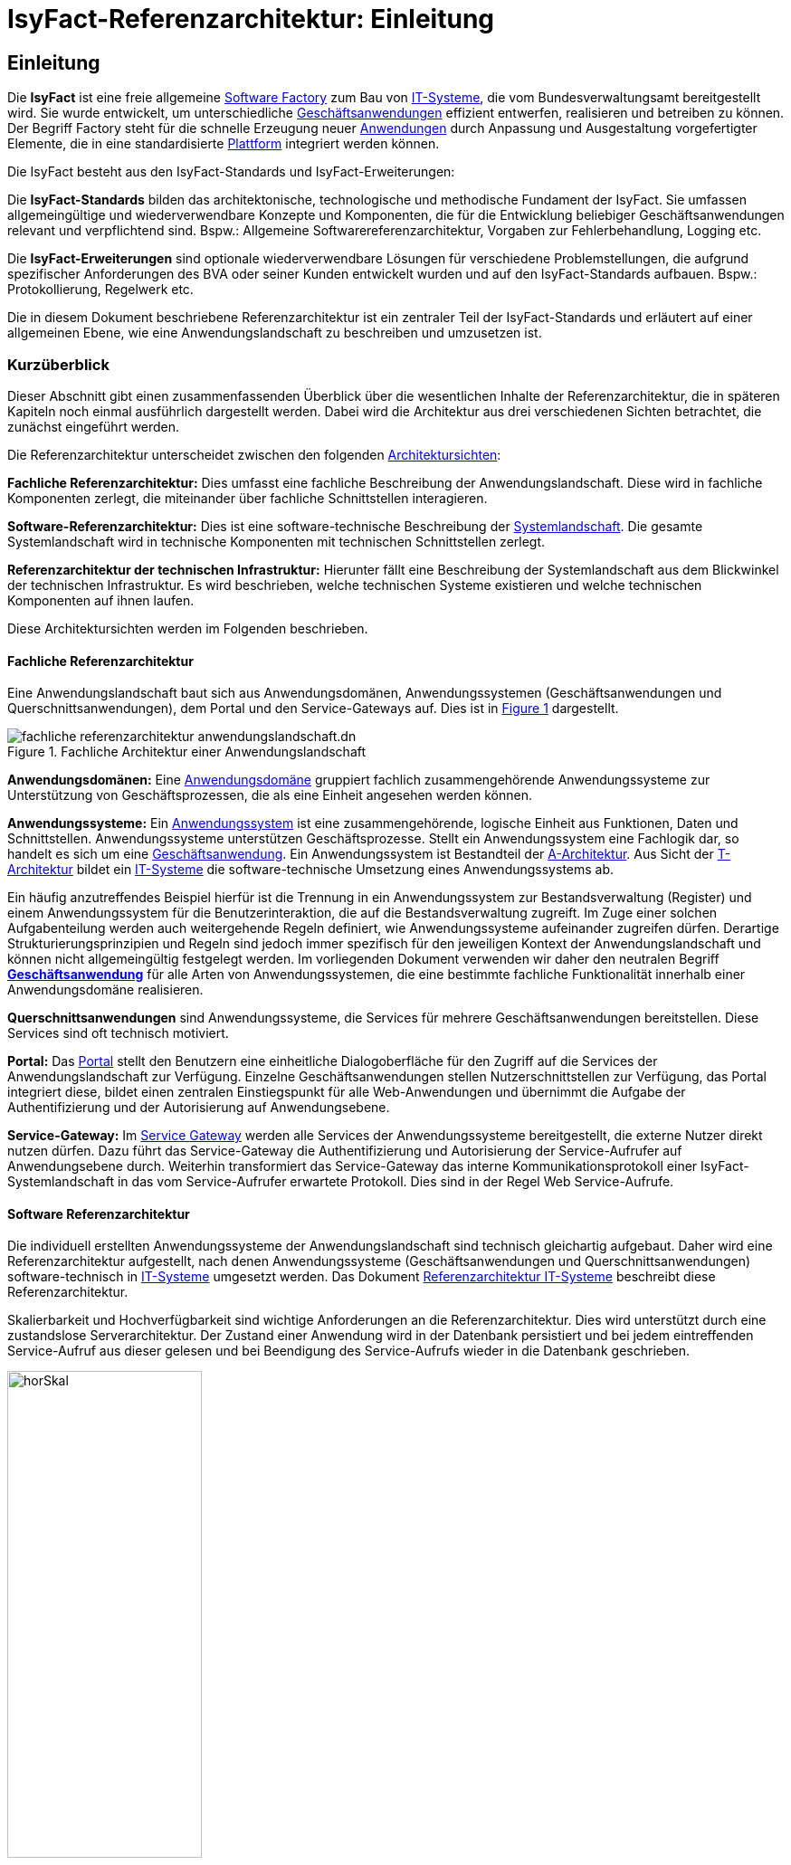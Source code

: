 = IsyFact-Referenzarchitektur: Einleitung

// tag::inhalt[]
[[einleitung]]
== Einleitung

Die *IsyFact* ist eine freie allgemeine xref:glossary:glossary:master.adoc#glossar-software-factory[Software Factory] zum Bau von xref:glossary:glossary:master.adoc#glossar-it-system[IT-Systeme], die vom Bundesverwaltungsamt bereitgestellt wird.
Sie wurde entwickelt, um unterschiedliche xref:glossary:glossary:master.adoc#glossar-geschaeftsanwendung[Geschäftsanwendungen] effizient entwerfen, realisieren und betreiben zu können.
Der Begriff Factory steht für die schnelle Erzeugung neuer xref:glossary:glossary:master.adoc#glossar-anwendung[Anwendungen] durch Anpassung und Ausgestaltung vorgefertigter Elemente, die in eine standardisierte xref:glossary:glossary:master.adoc#glossar-plattform[Plattform] integriert werden können.

Die IsyFact besteht aus den IsyFact-Standards und IsyFact-Erweiterungen:

Die *IsyFact-Standards* bilden das architektonische, technologische und methodische Fundament der IsyFact.
Sie umfassen allgemeingültige und wiederverwendbare Konzepte und Komponenten, die für die Entwicklung beliebiger Geschäftsanwendungen relevant und verpflichtend sind.
Bspw.: Allgemeine Softwarereferenzarchitektur, Vorgaben zur Fehlerbehandlung, Logging etc.

Die *IsyFact-Erweiterungen* sind optionale wiederverwendbare Lösungen für verschiedene Problemstellungen, die aufgrund spezifischer Anforderungen des BVA oder seiner
Kunden entwickelt wurden und
[underline]#auf den IsyFact-Standards aufbauen.#
Bspw.: Protokollierung, Regelwerk etc.

Die in diesem Dokument beschriebene Referenzarchitektur ist ein zentraler Teil der IsyFact-Standards und erläutert auf einer allgemeinen Ebene, wie eine Anwendungslandschaft zu beschreiben und umzusetzen ist.

[[kurzueberblick]]
=== Kurzüberblick

Dieser Abschnitt gibt einen zusammenfassenden Überblick über die wesentlichen Inhalte der Referenzarchitektur, die in späteren Kapiteln noch einmal ausführlich dargestellt werden.
Dabei wird die Architektur aus drei verschiedenen Sichten betrachtet, die zunächst eingeführt werden.

Die Referenzarchitektur unterscheidet zwischen den folgenden xref:glossary:glossary:master.adoc#glossar-architektursicht[Architektursichten]:

*Fachliche Referenzarchitektur:* Dies umfasst eine fachliche Beschreibung der Anwendungslandschaft.
Diese wird in fachliche Komponenten zerlegt, die miteinander über fachliche Schnittstellen interagieren.

*Software-Referenzarchitektur:* Dies ist eine software-technische Beschreibung der xref:glossary:glossary:master.adoc#glossar-systemlandschaft[Systemlandschaft].
Die gesamte Systemlandschaft wird in technische Komponenten mit technischen Schnittstellen zerlegt.

*Referenzarchitektur der technischen Infrastruktur:* Hierunter fällt eine Beschreibung der Systemlandschaft aus dem Blickwinkel der technischen Infrastruktur.
Es wird beschrieben, welche technischen Systeme existieren und welche technischen Komponenten auf ihnen laufen.

Diese Architektursichten werden im Folgenden beschrieben.

[[fachliche-referenzarchitektur]]
==== Fachliche Referenzarchitektur

Eine Anwendungslandschaft baut sich aus Anwendungsdomänen, Anwendungssystemen (Geschäftsanwendungen und Querschnittsanwendungen), dem Portal und den Service-Gateways auf.
Dies ist in <<image-GA-AW>> dargestellt.


.Fachliche Architektur einer Anwendungslandschaft
[id="image-GA-AW",reftext="{figure-caption} {counter:figures}"]
image::referenzarchitektur/fachliche-referenzarchitektur-anwendungslandschaft.dn.svg[]

*Anwendungsdomänen:* Eine xref:glossary:glossary:master.adoc#glossar-anwendungsdomaene[Anwendungsdomäne] gruppiert fachlich zusammengehörende Anwendungssysteme zur Unterstützung von Geschäftsprozessen, die als eine Einheit angesehen werden können.

*Anwendungssysteme:* Ein xref:glossary:glossary:master.adoc#glossar-anwendungssystem[Anwendungssystem] ist eine zusammengehörende, logische Einheit aus Funktionen, Daten und Schnittstellen.
Anwendungssysteme unterstützen Geschäftsprozesse.
Stellt ein Anwendungssystem eine Fachlogik dar, so handelt es sich um eine xref:glossary:glossary:master.adoc#glossar-geschaeftsanwendung[Geschäftsanwendung].
Ein Anwendungssystem ist Bestandteil der xref:glossary:glossary:master.adoc#glossar-a-architektur[A-Architektur].
Aus Sicht der xref:glossary:glossary:master.adoc#glossar-t-architektur[T-Architektur] bildet ein xref:glossary:glossary:master.adoc#glossar-it-system[IT-Systeme] die software-technische Umsetzung eines Anwendungssystems ab.

Ein häufig anzutreffendes Beispiel hierfür ist die Trennung in ein Anwendungssystem zur Bestandsverwaltung (Register) und einem Anwendungssystem für die Benutzerinteraktion, die auf die Bestandsverwaltung zugreift.
Im Zuge einer solchen Aufgabenteilung werden auch weitergehende Regeln definiert, wie Anwendungssysteme aufeinander zugreifen dürfen.
Derartige Strukturierungsprinzipien und Regeln sind jedoch immer spezifisch für den jeweiligen Kontext der Anwendungslandschaft und können nicht allgemeingültig festgelegt werden.
Im vorliegenden Dokument verwenden wir daher den neutralen Begriff *xref:glossary:glossary:master.adoc#glossar-geschaeftsanwendung[Geschäftsanwendung]* für alle Arten von Anwendungssystemen, die eine bestimmte fachliche Funktionalität innerhalb einer Anwendungsdomäne realisieren.

*Querschnittsanwendungen* sind Anwendungssysteme, die Services für mehrere Geschäftsanwendungen bereitstellen.
Diese Services sind oft technisch motiviert.

*Portal:* Das xref:glossary:glossary:master.adoc#glossar-portal[Portal] stellt den Benutzern eine einheitliche Dialogoberfläche für den Zugriff auf die Services der Anwendungslandschaft zur Verfügung.
Einzelne Geschäftsanwendungen stellen Nutzerschnittstellen zur Verfügung, das Portal integriert diese, bildet einen zentralen Einstiegspunkt für alle Web-Anwendungen und übernimmt die Aufgabe der Authentifizierung und der Autorisierung auf Anwendungsebene.

*Service-Gateway:* Im xref:glossary:glossary:master.adoc#glossar-service-gateway[Service Gateway] werden alle Services der Anwendungssysteme bereitgestellt, die externe Nutzer direkt nutzen dürfen.
Dazu führt das Service-Gateway die Authentifizierung und Autorisierung der Service-Aufrufer auf Anwendungsebene durch.
Weiterhin transformiert das Service-Gateway das interne Kommunikationsprotokoll einer IsyFact-Systemlandschaft in das vom Service-Aufrufer erwartete Protokoll.
Dies sind in der Regel Web Service-Aufrufe.

[[software-referenzarchitektur]]
==== Software Referenzarchitektur

Die individuell erstellten Anwendungssysteme der Anwendungslandschaft sind technisch gleichartig aufgebaut.
Daher wird eine Referenzarchitektur aufgestellt, nach denen Anwendungssysteme (Geschäftsanwendungen und Querschnittsanwendungen) software-technisch in xref:glossary:glossary:master.adoc#glossar-it-system[IT-Systeme] umgesetzt werden.
Das Dokument xref:referenzarchitektur-it-system/master.adoc[Referenzarchitektur IT-Systeme] beschreibt diese Referenzarchitektur.

Skalierbarkeit und Hochverfügbarkeit sind wichtige Anforderungen an die Referenzarchitektur.
Dies wird unterstützt durch eine zustandslose Serverarchitektur.
Der Zustand einer Anwendung wird in der Datenbank persistiert und bei jedem eintreffenden Service-Aufruf aus dieser gelesen und bei Beendigung des Service-Aufrufs wieder in die Datenbank geschrieben.

.Horizontale Skalierung
[id="image-horSkal",reftext="{figure-caption} {counter:figures}"]
image::blaupausen:referenzarchitektur/horSkal.png[align="center",pdfwidth=50%,width=50%]

In der Referenzarchitektur erfolgt die Anpassung an steigende Anforderungen durch horizontale Skalierung auf der Ebene der Anwendungsserver.
Ein (Hardware- oder Software-) Loadbalancer verteilt die eingehenden Anfragen auf die vorhandenen Anwendungsserver.
Im Falle eines Serverausfalls kann die Aufgabe des ausgefallenen Servers durch einen anderen Server übernommen werden.
Die Skalierung des Systems ist in <<image-horSkal>> dargestellt.

Die Referenzarchitektur ist die Umsetzung einer Serviceorientierten Architektur.
Im Design des xref:glossary:glossary:master.adoc#glossar-anwendungskern[Anwendungskerns] (siehe xref:detailkonzept-komponente-anwendungskern/master.adoc[Detailkonzept Komponente Anwendungskern] ) finden sich explizit Komponenten und Services.
Der Anwendungskern unterscheidet dabei noch zwischen Anwendungs-internen Services, die nur innerhalb der Anwendung aufgerufen werden und Anwendungs-externen Services, die über eine Nutzungsschnittstelle als Service anderen Anwendungen zur Verfügung gestellt werden.

Der Entwurf der Services leitet sich in der Referenzarchitektur aus fachlichen Kriterien her.
Services werden in der fachlichen Referenzarchitektur identifiziert und finden sich dann auch in der technischen Implementierung wieder.

Die in diesem Dokument beschriebene Referenzarchitektur ist eine vollwertige JEE-Architektur.
Jedoch wird eine zentrale Spezifikation von JEE nicht genutzt: die EJB-Spezifikation aus dem Bereich Enterprise Application.
Dies hat vor allem Performance- und Komplexitätsgründe.
Es hat zur Folge, dass als Application Server ein Servlet-Container ausreichend ist.

[[referenzarchitektur-der-technischen-infrastruktur]]
==== Referenzarchitektur der technischen Infrastruktur

Im Bereich der technischen Infrastruktur (xref:glossary:glossary:master.adoc#glossar-ti-architektur[IT-Architektur]) werden folgende Umgebungen beschrieben:

* Produktionsumgebung,
* Staging-Umgebung,
* Schulungs- und externe Testumgebung,
* Entwicklungs- und Abnahme-Testumgebung.

Die Aufteilung in Zonen leitet sich aus dem SAGA 4-Standard ab xref:glossary:literaturextern:inhalt.adoc#litextern-saga-4-0[SAGA 4.0].

NOTE: Wir orientieren uns hier nach wie vor am SAGA 4-Standard, da SAGA 5 kein Zonenmodell mehr enthält.

<<image-RATIP>> skizziert die Referenzarchitektur der technischen Infrastruktur für die Produktionsumgebung. Die anderen Umgebungen sind vereinfachte und verkleinerte
Abbilder der Produktionsumgebung.

.Referenzarchitektur der technischen Infrastruktur für die Produktionsumgebung
[id="image-RATIP",reftext="{figure-caption} {counter:figures}"]
image::blaupausen:referenzarchitektur/RATIP.png[align="center"]

Um die Sicherheit in der Datenkommunikation zu gewährleisten, sind die Server unterschiedlichen Sicherheitszonen des Netzwerks zugeordnet.
In <<image-RATIP>> ist eine Sicherheitszone durch ein gestricheltes Rechteck dargestellt.
Zonenübergreifende Kommunikationsverbindungen werden von den Firewalls kontrolliert.

Für die Datenhaltung wird ein auf einem relationalen Datenbank-Management-System (RDBMS) basierender Datenbank-Cluster im Hot-Standby eingesetzt.
Um Auswertungen auf Stichtagsbeständen durchführen zu können, wird ein dedizierter Datenbankserver vorgesehen.

[[inhaltsuebersicht]]
=== Inhaltsübersicht

Nachdem in Kapitel  xref:referenzarchitektur/master.adoc#kurzueberblick[Kurzüberblick] die drei Sichten der Referenzarchitektur für eine Anwendungslandschaft kurz vorgestellt wurden, erfolgt nun eine
Detaillierung der einzelnen Sichten:

* Für die fachliche Sicht wird im Kapitel xref:referenzarchitektur/master.adoc#die-fachliche-referenzarchitektur[Die fachliche Referenzarchitektur] eine fachliche Referenzarchitektur beschrieben.
* Für die softwaretechnische Sicht wird im Kapitel  xref:referenzarchitektur/master.adoc#die-software-referenzarchitektur[Die Software Referenzarchitektur] die Einbindung der Software-Referenzarchitektur xref:referenzarchitektur-it-system/master.adoc#einleitung[Referenzarchitektur IT-Systeme] beschrieben.
* Für die technische Infrastruktur wird im Kapitel xref:referenzarchitektur/master.adoc#die-referenzarchitektur-der-technischen-infrastruktur[Die Referenzarchitektur der technischen Infrastruktur] eine Referenzarchitektur vorgestellt.

Im Rahmen dieser Referenzarchitektur werden auch betriebliche Aspekte betrachtet, da diese Auswirkungen auf Designentscheidungen haben können.
Diese Aspekte werden in Kapitel xref:referenzarchitektur/master.adoc#betriebliche-aspekte[Betriebliche Aspekte] beschrieben.
// end::inhalt[]
